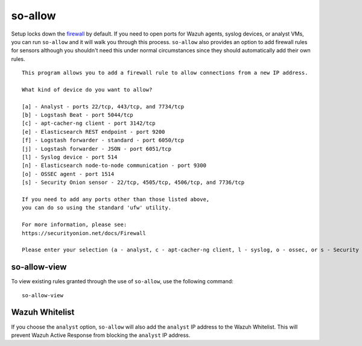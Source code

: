 so-allow
========

Setup locks down the `firewall <Firewall>`_ by default.  If you need to open ports for Wazuh agents, syslog devices, or analyst VMs, you can run ``so-allow`` and it will walk you through this process. ``so-allow`` also provides an option to add firewall rules for sensors although you shouldn't need this under normal circumstances since they should automatically add their own rules.

::

    This program allows you to add a firewall rule to allow connections from a new IP address.

    What kind of device do you want to allow?

    [a] - Analyst - ports 22/tcp, 443/tcp, and 7734/tcp
    [b] - Logstash Beat - port 5044/tcp
    [c] - apt-cacher-ng client - port 3142/tcp
    [e] - Elasticsearch REST endpoint - port 9200
    [f] - Logstash forwarder - standard - port 6050/tcp
    [j] - Logstash forwarder - JSON - port 6051/tcp 
    [l] - Syslog device - port 514
    [n] - Elasticsearch node-to-node communication - port 9300
    [o] - OSSEC agent - port 1514
    [s] - Security Onion sensor - 22/tcp, 4505/tcp, 4506/tcp, and 7736/tcp

    If you need to add any ports other than those listed above,
    you can do so using the standard 'ufw' utility.

    For more information, please see:
    https://securityonion.net/docs/Firewall

    Please enter your selection (a - analyst, c - apt-cacher-ng client, l - syslog, o - ossec, or s - Security Onion sensor, etc.):

so-allow-view
-------------

To view existing rules granted through the use of ``so-allow``, use the following command:

::

   so-allow-view

Wazuh Whitelist
---------------
If you choose the ``analyst`` option, ``so-allow`` will also add the ``analyst`` IP address to the Wazuh Whitelist.  This will prevent Wazuh Active Response from blocking the ``analyst`` IP address.
